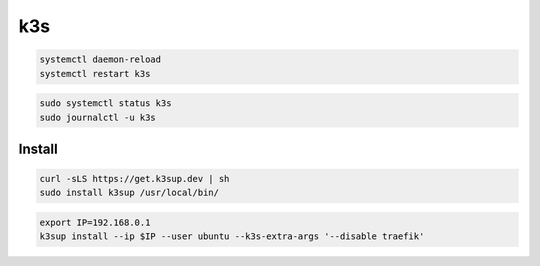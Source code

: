 k3s
===

.. code-block:: bash

    systemctl daemon-reload
    systemctl restart k3s



.. code-block:: bash

    sudo systemctl status k3s
    sudo journalctl -u k3s

Install
-------

.. code-block:: bash

    curl -sLS https://get.k3sup.dev | sh
    sudo install k3sup /usr/local/bin/

.. code-block:: bash

    export IP=192.168.0.1
    k3sup install --ip $IP --user ubuntu --k3s-extra-args '--disable traefik'

